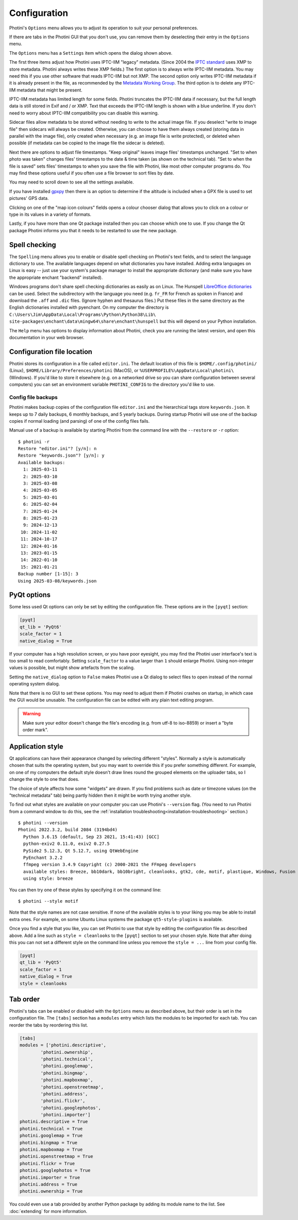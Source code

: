 .. This is part of the Photini documentation.
   Copyright (C)  2012-25  Jim Easterbrook.
   See the file ../DOC_LICENSE.txt for copying conditions.

Configuration
=============

Photini's ``Options`` menu allows you to adjust its operation to suit your personal preferences.

.. image:: ../images/screenshot_080.png

If there are tabs in the Photini GUI that you don't use, you can remove them by deselecting their entry in the ``Options`` menu.

.. image:: ../images/screenshot_081.png

The ``Options`` menu has a ``Settings`` item which opens the dialog shown above.

The first three items adjust how Photini uses IPTC-IIM "legacy" metadata.
(Since 2004 the `IPTC standard`_ uses XMP to store metadata.
Photini always writes these XMP fields.)
The first option is to always write IPTC-IIM metadata.
You may need this if you use other software that reads IPTC-IIM but not XMP.
The second option only writes IPTC-IIM metadata if it is already present in the file, as recommended by the `Metadata Working Group`_.
The third option is to delete any IPTC-IIM metadata that might be present.

IPTC-IIM metadata has limited length for some fields.
Photini truncates the IPTC-IIM data if necessary, but the full length data is still stored in Exif and / or XMP.
Text that exceeds the IPTC-IIM length is shown with a blue underline.
If you don't need to worry about IPTC-IIM compatibility you can disable this warning.

Sidecar files allow metadata to be stored without needing to write to the actual image file.
If you deselect "write to image file" then sidecars will always be created.
Otherwise, you can choose to have them always created (storing data in parallel with the image file), only created when necessary (e.g. an image file is write protected), or deleted when possible (if metadata can be copied to the image file the sidecar is deleted).

Next there are options to adjust file timestamps.
"Keep original" leaves image files' timestamps unchanged.
"Set to when photo was taken" changes files' timestamps to the date & time taken (as shown on the technical tab).
"Set to when the file is saved" sets files' timestamps to when you save the file with Photini, like most other computer programs do.
You may find these options useful if you often use a file browser to sort files by date.

.. image:: ../images/screenshot_082.png

You may need to scroll down to see all the settings available.

If you have installed gpxpy_ then there is an option to determine if the altitude is included when a GPX file is used to set pictures' GPS data.

.. image:: ../images/screenshot_083.png

Clicking on one of the "map icon colours" fields opens a colour chooser dialog that allows you to click on a colour or type in its values in a variety of formats.

.. image:: ../images/screenshot_084.png

Lastly, if you have more than one Qt package installed then you can choose which one to use.
If you change the Qt package Photini informs you that it needs to be restarted to use the new package.

.. _configuration-spell:

Spell checking
^^^^^^^^^^^^^^

.. image:: ../images/screenshot_085.png

The ``Spelling`` menu allows you to enable or disable spell checking on Photini's text fields, and to select the language dictionary to use.
The available languages depend on what dictionaries you have installed.
Adding extra languages on Linux is easy -- just use your system's package manager to install the appropriate dictionary (and make sure you have the appropriate enchant "backend" installed).

Windows programs don't share spell checking dictionaries as easily as on Linux.
The Hunspell `LibreOffice dictionaries`_ can be used.
Select the subdirectory with the language you need (e.g. ``fr_FR`` for French as spoken in France) and download the ``.aff`` and ``.dic`` files.
(Ignore hyphen and thesaurus files.)
Put these files in the same directory as the English dictionaries installed with pyenchant.
On my computer the directory is ``C:\Users\Jim\AppData\Local\Programs\Python\Python38\Lib\``
``site-packages\enchant\data\mingw64\share\enchant\hunspell`` but this will depend on your Python installation.

.. image:: ../images/screenshot_086.png

The ``Help`` menu has options to display information about Photini, check you are running the latest version, and open this documentation in your web browser.

.. _configuration-file-location:

Configuration file location
^^^^^^^^^^^^^^^^^^^^^^^^^^^

Photini stores its configuration in a file called ``editor.ini``.
The default location of this file is ``$HOME/.config/photini/`` (Linux), ``$HOME/Library/Preferences/photini`` (MacOS), or ``%USERPROFILE%\AppData\Local\photini\`` (Windows).
If you'd like to store it elsewhere (e.g. on a networked drive so you can share configuration between several computers) you can set an environment variable ``PHOTINI_CONFIG`` to the directory you'd like to use.

Config file backups
-------------------

.. versionadded:: 2025.3.0

Photini makes backup copies of the configuration file ``editor.ini`` and the hierarchical tags store ``keywords.json``.
It keeps up to 7 daily backups, 6 monthly backups, and 5 yearly backups.
During startup Photini will use one of the backup copies if normal loading (and parsing) of one of the config files fails.

Manual use of a backup is available by starting Photini from the command line with the ``--restore`` or ``-r`` option::

    $ photini -r
    Restore "editor.ini"? [y/n]: n
    Restore "keywords.json"? [y/n]: y
    Available backups:
      1: 2025-03-11
      2: 2025-03-10
      3: 2025-03-08
      4: 2025-03-05
      5: 2025-03-01
      6: 2025-02-04
      7: 2025-01-24
      8: 2025-01-23
      9: 2024-12-13
     10: 2024-11-02
     11: 2024-10-17
     12: 2024-01-16
     13: 2023-01-15
     14: 2022-01-10
     15: 2021-01-21
    Backup number [1-15]: 3
    Using 2025-03-08/keywords.json

.. _configuration-pyqt:

PyQt options
^^^^^^^^^^^^

Some less used Qt options can only be set by editing the configuration file.
These options are in the ``[pyqt]`` section:

.. code-block:: guess

   [pyqt]
   qt_lib = 'PyQt6'
   scale_factor = 1
   native_dialog = True

If your computer has a high resolution screen, or you have poor eyesight, you may find the Photini user interface's text is too small to read comfortably.
Setting ``scale_factor`` to a value larger than ``1`` should enlarge Photini.
Using non-integer values is possible, but might show artefacts from the scaling.

Setting the ``native_dialog`` option to ``False`` makes Photini use a Qt dialog to select files to open instead of the normal operating system dialog.

Note that there is no GUI to set these options.
You may need to adjust them if Photini crashes on startup, in which case the GUI would be unusable.
The configuration file can be edited with any plain text editing program.

.. warning::
   Make sure your editor doesn't change the file's encoding (e.g. from utf-8 to iso-8859) or insert a "byte order mark".

.. _configuration-style:

Application style
^^^^^^^^^^^^^^^^^

Qt applications can have their appearance changed by selecting different "styles".
Normally a style is automatically chosen that suits the operating system, but you may want to override this if you prefer something different.
For example, on one of my computers the default style doesn't draw lines round the grouped elements on the uploader tabs, so I change the style to one that does.

The choice of style affects how some "widgets" are drawn.
If you find problems such as date or timezone values (on the "technical metadata" tab) being partly hidden then it might be worth trying another style.

To find out what styles are available on your computer you can use Photini's ``--version`` flag.
(You need to run Photini from a command window to do this, see the :ref:`installation troubleshooting<installation-troubleshooting>` section.)

::

    $ photini --version
    Photini 2022.3.2, build 2084 (3194bd4)
      Python 3.6.15 (default, Sep 23 2021, 15:41:43) [GCC]
      python-exiv2 0.11.0, exiv2 0.27.5
      PySide2 5.12.3, Qt 5.12.7, using QtWebEngine
      PyEnchant 3.2.2
      ffmpeg version 3.4.9 Copyright (c) 2000-2021 the FFmpeg developers
      available styles: Breeze, bb10dark, bb10bright, cleanlooks, gtk2, cde, motif, plastique, Windows, Fusion
      using style: breeze

You can then try one of these styles by specifying it on the command line::

    $ photini --style motif

Note that the style names are not case sensitive.
If none of the available styles is to your liking you may be able to install extra ones.
For example, on some Ubuntu Linux systems the package ``qt5-style-plugins`` is available.

Once you find a style that you like, you can set Photini to use that style by editing the configuration file as described above.
Add a line such as ``style = cleanlooks`` to the ``[pyqt]`` section to set your chosen style.
Note that after doing this you can not set a different style on the command line unless you remove the ``style = ...`` line from your config file.

.. code-block:: guess

   [pyqt]
   qt_lib = 'PyQt5'
   scale_factor = 1
   native_dialog = True
   style = cleanlooks

.. _configuration-tabs:

Tab order
^^^^^^^^^

.. versionadded:: 2022.5.2
    The tabs can be re-ordered by dragging and dropping a tab to your preferred position.
    This is much easier to do than editing the configuration file.

Photini's tabs can be enabled or disabled with the ``Options`` menu as described above, but their order is set in the configuration file.
The ``[tabs]`` section has a ``modules`` entry which lists the modules to be imported for each tab.
You can reorder the tabs by reordering this list.

.. code-block:: guess

   [tabs]
   modules = ['photini.descriptive',
           'photini.ownership',
           'photini.technical',
           'photini.googlemap',
           'photini.bingmap',
           'photini.mapboxmap',
           'photini.openstreetmap',
           'photini.address',
           'photini.flickr',
           'photini.googlephotos',
           'photini.importer']
   photini.descriptive = True
   photini.technical = True
   photini.googlemap = True
   photini.bingmap = True
   photini.mapboxmap = True
   photini.openstreetmap = True
   photini.flickr = True
   photini.googlephotos = True
   photini.importer = True
   photini.address = True
   photini.ownership = True

You could even use a tab provided by another Python package by adding its module name to the list.
See :doc:`extending` for more information.

.. _gpxpy:
    https://github.com/tkrajina/gpxpy
.. _IPTC standard:
    http://www.iptc.org/std/photometadata/specification/IPTC-PhotoMetadata
.. _LibreOffice dictionaries:
    https://cgit.freedesktop.org/libreoffice/dictionaries/tree/
.. _Metadata Working Group: https://en.wikipedia.org/wiki/Metadata_Working_Group
